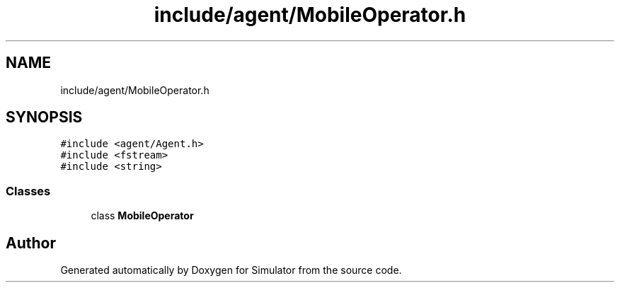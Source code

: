 .TH "include/agent/MobileOperator.h" 3 "Thu May 20 2021" "Simulator" \" -*- nroff -*-
.ad l
.nh
.SH NAME
include/agent/MobileOperator.h
.SH SYNOPSIS
.br
.PP
\fC#include <agent/Agent\&.h>\fP
.br
\fC#include <fstream>\fP
.br
\fC#include <string>\fP
.br

.SS "Classes"

.in +1c
.ti -1c
.RI "class \fBMobileOperator\fP"
.br
.in -1c
.SH "Author"
.PP 
Generated automatically by Doxygen for Simulator from the source code\&.
